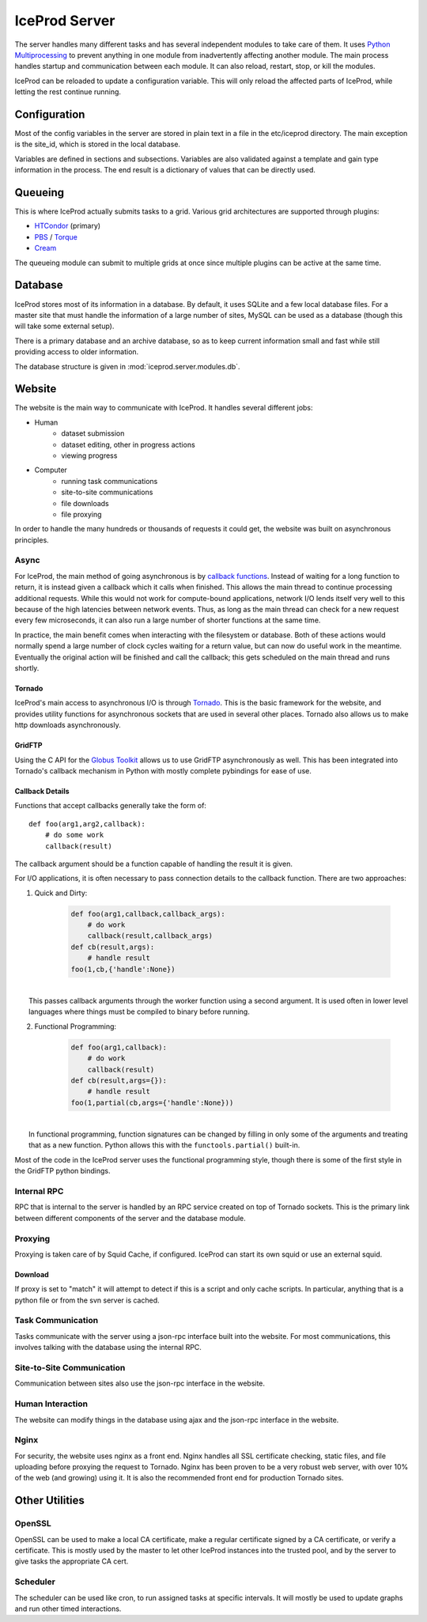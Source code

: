 .. index:: Technical_Server
.. _Technical_Server:

IceProd Server
==============

The server handles many different tasks and has several independent modules to take care of them.  It uses `Python Multiprocessing <http://docs.python.org/2/library/multiprocessing.html>`_ to prevent anything in one module from inadvertently affecting another module.  The main process handles startup and communication between each module.  It can also reload, restart, stop, or kill the modules.

IceProd can be reloaded to update a configuration variable.  This will only reload the affected parts of IceProd, while letting the rest continue running.

Configuration
-------------

Most of the config variables in the server are stored in plain text in a file in the etc/iceprod directory.  The main exception is the site_id, which is stored in the local database.

Variables are defined in sections and subsections. Variables are also validated against a template and gain type information in the process.  The end result is a dictionary of values that can be directly used.



Queueing
--------

This is where IceProd actually submits tasks to a grid.  Various grid architectures are supported through plugins:

* `HTCondor <http://research.cs.wisc.edu/htcondor/>`_ (primary)
* `PBS <http://en.wikipedia.org/wiki/Portable_Batch_System>`_ / `Torque <http://www.adaptivecomputing.com/products/open-source/torque/>`_
* `Cream <http://www.eu-emi.eu/products/-/asset_publisher/1gkD/content/cream-2>`_

The queueing module can submit to multiple grids at once since multiple plugins can be active at the same time.


Database
--------

IceProd stores most of its information in a database.  By default, it uses SQLite and a few local database files.  For a master site that must handle the information of a large number of sites, MySQL can be used as a database (though this will take some external setup).

There is a primary database and an archive database, so as to keep current information small and fast while still providing access to older information.

The database structure is given in :mod:`iceprod.server.modules.db`.


Website
-------

The website is the main way to communicate with IceProd.  It handles several different jobs:

* Human
    * dataset submission
    * dataset editing, other in progress actions
    * viewing progress
* Computer
    * running task communications
    * site-to-site communications
    * file downloads
    * file proxying

In order to handle the many hundreds or thousands of requests it could get, the website was built on asynchronous principles.

Async
^^^^^

For IceProd, the main method of going asynchronous is by `callback functions <http://en.wikipedia.org/wiki/Asynchronous_I/O#Callback_functions>`_.  Instead of waiting for a long function to return, it is instead given a callback which it calls when finished.  This allows the main thread to continue processing additional requests.  While this would not work for compute-bound applications, network I/O lends itself very well to this because of the high latencies between network events.  Thus, as long as the main thread can check for a new request every few microseconds, it can also run a large number of shorter functions at the same time.

In practice, the main benefit comes when interacting with the filesystem or database.  Both of these actions would normally spend a large number of clock cycles waiting for a return value, but can now do useful work in the meantime.  Eventually the original action will be finished and call the callback; this gets scheduled on the main thread and runs shortly.

Tornado
"""""""

IceProd's main access to asynchronous I/O is through `Tornado <http://www.tornadoweb.org>`_.  This is the basic framework for the website, and provides utility functions for asynchronous sockets that are used in several other places.  Tornado also allows us to make http downloads asynchronously.

GridFTP
"""""""

Using the C API for the `Globus Toolkit <http://www.globus.org/toolkit>`_ allows us to use GridFTP asynchronously as well.  This has been integrated into Tornado's callback mechanism in Python with mostly complete pybindings for ease of use.

Callback Details
""""""""""""""""

Functions that accept callbacks generally take the form of::

    def foo(arg1,arg2,callback):
        # do some work
        callback(result)

The callback argument should be a function capable of handling the result it is given.

For I/O applications, it is often necessary to pass connection details to the callback function.  There are two approaches:

1. Quick and Dirty:

    .. code-block:: python

        def foo(arg1,callback,callback_args):
            # do work
            callback(result,callback_args)
        def cb(result,args):
            # handle result
        foo(1,cb,{'handle':None})

|
|     This passes callback arguments through the worker function using a second argument.  It is used often in lower level languages where things must be compiled to binary before running.

2. Functional Programming:

    .. code-block:: python

        def foo(arg1,callback):
            # do work
            callback(result)
        def cb(result,args={}):
            # handle result
        foo(1,partial(cb,args={'handle':None}))

|
|     In functional programming, function signatures can be changed by filling in only some of the arguments and treating that as a new function.  Python allows this with the ``functools.partial()`` built-in.

Most of the code in the IceProd server uses the functional programming style, though there is some of the first style in the GridFTP python bindings.
    
Internal RPC
^^^^^^^^^^^^

RPC that is internal to the server is handled by an RPC service created on top of Tornado sockets.  This is the primary link between different components of the server and the database module.  

Proxying
^^^^^^^^

Proxying is taken care of by Squid Cache, if configured.  IceProd can start its own squid or use an external squid.

Download
""""""""

If proxy is set to "match" it will attempt to detect if this is a script and only cache scripts.  In particular, anything that is a python file or from the svn server is cached.


Task Communication
^^^^^^^^^^^^^^^^^^

Tasks communicate with the server using a json-rpc interface built into the website.  For most communications, this involves talking with the database using the internal RPC.

Site-to-Site Communication
^^^^^^^^^^^^^^^^^^^^^^^^^^

Communication between sites also use the json-rpc interface in the website.

Human Interaction
^^^^^^^^^^^^^^^^^

The website can modify things in the database using ajax and the json-rpc interface in the website.

Nginx
^^^^^

For security, the website uses nginx as a front end.  Nginx handles all SSL certificate checking, static files, and file uploading before proxying the request to Tornado.  Nginx has been proven to be a very robust web server, with over 10% of the web (and growing) using it.  It is also the recommended front end for production Tornado sites.


Other Utilities
---------------

OpenSSL
^^^^^^^

OpenSSL can be used to make a local CA certificate, make a regular certificate signed by a CA certificate, or verify a certificate.  This is mostly used by the master to let other IceProd instances into the trusted pool, and by the server to give tasks the appropriate CA cert.

Scheduler
^^^^^^^^^

The scheduler can be used like cron, to run assigned tasks at specific intervals.  It will mostly be used to update graphs and run other timed interactions.


